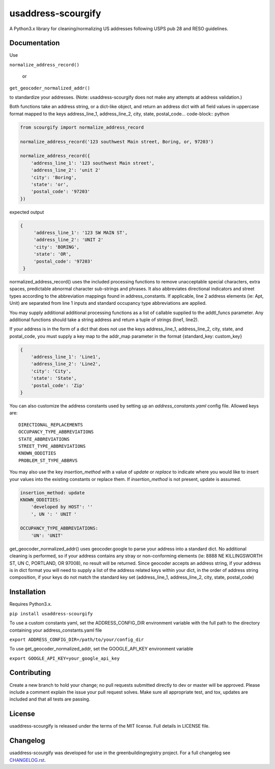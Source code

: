 usaddress-scourgify
===================

A Python3.x library for cleaning/normalizing US addresses following USPS pub 28 and RESO guidelines.



Documentation
-------------
Use

``normalize_address_record()``

 or

``get_geocoder_normalized_addr()``

to standardize your addresses. (Note: usaddress-scourgify does not make any attempts at address validation.)

Both functions take an address string, or a dict-like object, and return an address dict with all field values in uppercase format mapped to the keys address_line_1, address_line_2, city, state, postal_code... code-block:: python


.. code-block:: python


        from scourgify import normalize_address_record

        normalize_address_record('123 southwest Main street, Boring, or, 97203')
        
        normalize_address_record({
            'address_line_1': '123 southwest Main street',
            'address_line_2': 'unit 2'
            'city': 'Boring',
            'state': 'or',
            'postal_code': '97203'
        })


expected output


.. code-block:: python

       {
            'address_line_1': '123 SW MAIN ST',
            'address_line_2': 'UNIT 2'
            'city': 'BORING',
            'state': 'OR',
            'postal_code': '97203'
        }

normalized_address_record() uses the included processing functions to remove unacceptable special characters, extra spaces, predictable abnormal character sub-strings and phrases. It also abbreviates directional indicators and street types according to the abbreviation mappings found in address_constants.  If applicable, line 2 address elements (ie: Apt, Unit) are separated from line 1 inputs and standard occupancy type abbreviations are applied.

You may supply additional additional processing functions as a list of callable supplied to the addtl_funcs parameter. Any additional functions should take a string address and return a tuple of strings (line1, line2).

If your address is in the form of a dict that does not use the keys address_line_1, address_line_2, city, state, and postal_code, you must supply a key map to the addr_map parameter in the format {standard_key: custom_key}


.. code-block:: python

        {
            'address_line_1': 'Line1',
            'address_line_2': 'Line2',
            'city': 'City',
            'state': 'State',
            'postal_code': 'Zip'
        }


You can also customize the address constants used by setting up an `address_constants.yaml` config file.
Allowed keys are::
            DIRECTIONAL_REPLACEMENTS
            OCCUPANCY_TYPE_ABBREVIATIONS
            STATE_ABBREVIATIONS
            STREET_TYPE_ABBREVIATIONS
            KNOWN_ODDITIES
            PROBLEM_ST_TYPE_ABBRVS

You may also use the key `insertion_method` with a value of `update` or `replace` to indicate where you would like to insert your values into the existing constants or replace them. If `insertion_method` is not present, update is assumed.


.. code-block:: yaml

        insertion_method: update
        KNOWN_ODDITIES:
            'developed by HOST': ''
            ', UN ': ' UNIT '

        OCCUPANCY_TYPE_ABBREVIATIONS:
            'UN': 'UNIT'


get_geocoder_normalized_addr() uses geocoder.google to parse your address into a standard dict.  No additional cleaning is performed, so if your address contains any stray or non-conforming elements (ie: 8888 NE KILLINGSWORTH ST, UN C, PORTLAND, OR 97008), no result will be returned.
Since geocoder accepts an address string, if your address is in dict format you will need to supply a list of the address related keys within your dict, in the order of address string composition, if your keys do not match the standard key set (address_line_1, address_line_2, city, state, postal_code)

Installation
------------
Requires Python3.x.

``pip install usaddress-scourgify``

To use a custom constants yaml, set the ADDRESS_CONFIG_DIR environment variable with the full path to the directory containing your address_constants.yaml file

``export ADDRESS_CONFIG_DIR=/path/to/your/config_dir``

To use get_geocoder_normalized_addr, set the GOOGLE_API_KEY environment variable

``export GOOGLE_API_KEY=your_google_api_key``

Contributing
------------
Create a new branch to hold your change; no pull requests submitted directly to dev or master will be approved.  Please include a comment explain the issue your pull request solves. Make sure all appropriate test, and tox, updates are included and that all tests are passing.

License
-------
usaddress-scourgify is released under the terms of the MIT license. Full details in LICENSE file.

Changelog
---------
usaddress-scourgify was developed for use in the greenbuildingregistry project.
For a full changelog see `CHANGELOG.rst <https://github.com/GreenBuildingRegistry/usaddress-scourgify/blob/master/CHANGELOG.rst>`_.
